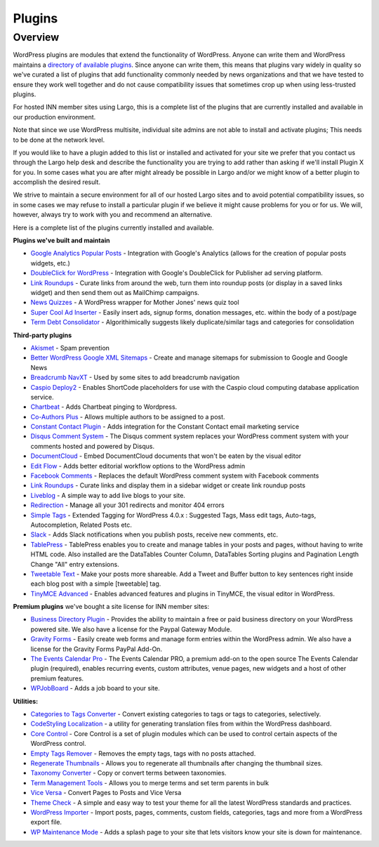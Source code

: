 Plugins
=======

Overview
--------

WordPress plugins are modules that extend the functionality of WordPress. Anyone can write them and WordPress maintains a `directory of available plugins <https://wordpress.org/plugins/>`_. Since anyone can write them, this means that plugins vary widely in quality so we've curated a list of plugins that add functionality commonly needed by news organizations and that we have tested to ensure they work well together and do not cause compatibility issues that sometimes crop up when using less-trusted plugins.

For hosted INN member sites using Largo, this is a complete list of the plugins that are currently installed and available in our production environment.

Note that since we use WordPress multisite, individual site admins are not able to install and activate plugins; This needs to be done at the network level.

If you would like to have a plugin added to this list or installed and activated for your site we prefer that you contact us through the Largo help desk and describe the functionality you are trying to add rather than asking if we'll install Plugin X for you. In some cases what you are after might already be possible in Largo and/or we might know of a better plugin to accomplish the desired result.

We strive to maintain a secure environment for all of our hosted Largo sites and to avoid potential compatibility issues, so in some cases we may refuse to install a particular plugin if we believe it might cause problems for you or for us. We will, however, always try to work with you and recommend an alternative.

Here is a complete list of the plugins currently installed and available.

**Plugins we've built and maintain**

- `Google Analytics Popular Posts <https://wordpress.org/plugins/ga-popular-posts/>`_ - Integration with Google's Analytics (allows for the creation of popular posts widgets, etc.)
- `DoubleClick for WordPress <https://github.com/INN/DoubleClick-for-WordPress>`_ - Integration with Google's DoubleClick for Publisher ad serving platform.
- `Link Roundups <https://wordpress.org/plugins/link-roundups/>`_ - Curate links from around the web, turn them into roundup posts (or display in a saved links widget) and then send them out as MailChimp campaigns.
- `News Quizzes <https://wordpress.org/plugins/news-quiz-shortcode/>`_ - A WordPress wrapper for Mother Jones' news quiz tool
- `Super Cool Ad Inserter <https://wordpress.org/plugins/super-cool-ad-inserter/>`_ - Easily insert ads, signup forms, donation messages, etc. within the body of a post/page
- `Term Debt Consolidator <https://wordpress.org/plugins/term-debt-consolidator/>`_ - Algorithimically suggests likely duplicate/similar tags and categories for consolidation

**Third-party plugins**

- `Akismet <http://akismet.com/wordpress/>`_ - Spam prevention
- `Better WordPress Google XML Sitemaps <https://wordpress.org/plugins/bwp-google-xml-sitemaps/>`_ - Create and manage sitemaps for submission to Google and Google News
- `Breadcrumb NavXT <https://wordpress.org/plugins/breadcrumb-navxt/>`_ - Used by some sites to add breadcrumb navigation
- `Caspio Deploy2 <https://wordpress.org/plugins/caspio-deploy2/>`_ - Enables ShortCode placeholders for use with the Caspio cloud computing database application service.
- `Chartbeat <https://wordpress.org/plugins/chartbeat/>`_ - Adds Chartbeat pinging to Wordpress.
- `Co-Authors Plus <https://wordpress.org/plugins/co-authors-plus/>`_ - Allows multiple authors to be assigned to a post.
- `Constant Contact Plugin <https://wordpress.org/plugins/constant-contact-api/>`_ - Adds integration for the Constant Contact email marketing service
- `Disqus Comment System <https://wordpress.org/plugins/disqus-comment-system/>`_ - The Disqus comment system replaces your WordPress comment system with your comments hosted and powered by Disqus.
- `DocumentCloud <https://wordpress.org/plugins/documentcloud/>`_ - Embed DocumentCloud documents that won't be eaten by the visual editor
- `Edit Flow <https://wordpress.org/plugins/edit-flow/>`_ - Adds better editorial workflow options to the WordPress admin
- `Facebook Comments <https://wordpress.org/plugins/facebook-comments-plugin/>`_ - Replaces the default WordPress comment system with Facebook comments
- `Link Roundups <https://github.com/INN/link-roundups>`_ - Curate links and display them in a sidebar widget or create link roundup posts
- `Liveblog <https://wordpress.org/plugins/liveblog/>`_ - A simple way to add live blogs to your site.
- `Redirection <https://wordpress.org/plugins/redirection/>`_ - Manage all your 301 redirects and monitor 404 errors
- `Simple Tags <https://wordpress.org/plugins/simple-tags/>`_ - Extended Tagging for WordPress 4.0.x : Suggested Tags, Mass edit tags, Auto-tags, Autocompletion, Related Posts etc.
- `Slack <https://wordpress.org/plugins/slack/>`_ - Adds Slack notifications when you publish posts, receive new comments, etc.
- `TablePress <https://wordpress.org/plugins/tablepress/>`_ - TablePress enables you to create and manage tables in your posts and pages, without having to write HTML code. Also installed are the DataTables Counter Column, DataTables Sorting plugins and Pagination Length Change "All" entry extensions.
- `Tweetable Text <https://wordpress.org/plugins/tweetable-text/>`_ - Make your posts more shareable. Add a Tweet and Buffer button to key sentences right inside each blog post with a simple [tweetable] tag.
- `TinyMCE Advanced <https://wordpress.org/plugins/tinymce-advanced/>`_ - Enables advanced features and plugins in TinyMCE, the visual editor in WordPress.

**Premium plugins** we've bought a site license for INN member sites:

- `Business Directory Plugin <https://wordpress.org/plugins/business-directory-plugin/>`_ - Provides the ability to maintain a free or paid business directory on your WordPress powered site. We also have a license for the Paypal Gateway Module.
- `Gravity Forms <https://wordpress.org/plugins/gravity-forms-addons/>`_ - Easily create web forms and manage form entries within the WordPress admin. We also have a license for the Gravity Forms PayPal Add-On.
- `The Events Calendar Pro <https://wordpress.org/plugins/the-events-calendar/>`_ - The Events Calendar PRO, a premium add-on to the open source The Events Calendar plugin (required), enables recurring events, custom attributes, venue pages, new widgets and a host of other premium features.
- `WPJobBoard <http://wpjobboard.net/>`_ - Adds a job board to your site.

**Utilities:**

- `Categories to Tags Converter <https://wordpress.org/plugins/wpcat2tag-importer/>`_ - Convert existing categories to tags or tags to categories, selectively.
- `CodeStyling Localization <http://www.code-styling.de/english/development/wordpress-plugin-codestyling-localization-en>`_ - a utility for generating translation files from within the WordPress dashboard.
- `Core Control <https://wordpress.org/plugins/core-control/>`_ - Core Control is a set of plugin modules which can be used to control certain aspects of the WordPress control.
- `Empty Tags Remover <https://wordpress.org/plugins/empty-tags-remover/>`_ - Removes the empty tags, tags with no posts attached.
- `Regenerate Thumbnails <https://wordpress.org/plugins/regenerate-thumbnails/>`_ - Allows you to regenerate all thumbnails after changing the thumbnail sizes.
- `Taxonomy Converter <https://wordpress.org/plugins/taxonomy-converter/>`_ - Copy or convert terms between taxonomies.
- `Term Management Tools <https://wordpress.org/plugins/term-management-tools/>`_ - Allows you to merge terms and set term parents in bulk
- `Vice Versa <https://wordpress.org/plugins/vice-versa/>`_ - Convert Pages to Posts and Vice Versa
- `Theme Check <https://wordpress.org/plugins/theme-check/>`_ - A simple and easy way to test your theme for all the latest WordPress standards and practices.
- `WordPress Importer <https://wordpress.org/plugins/wordpress-importer/>`_ - Import posts, pages, comments, custom fields, categories, tags and more from a WordPress export file.
- `WP Maintenance Mode <https://wordpress.org/plugins/wp-maintenance-mode/>`_ - Adds a splash page to your site that lets visitors know your site is down for maintenance.
